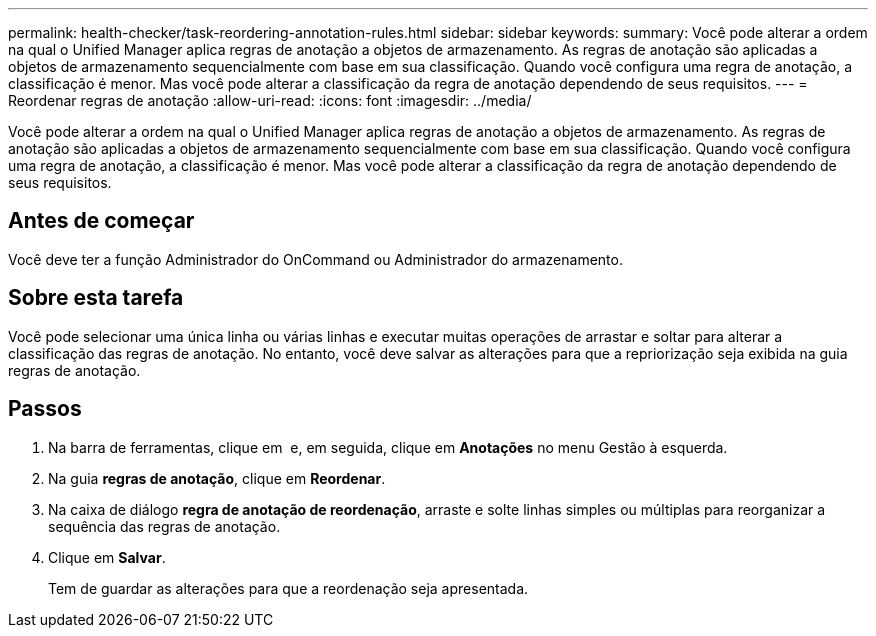 ---
permalink: health-checker/task-reordering-annotation-rules.html 
sidebar: sidebar 
keywords:  
summary: Você pode alterar a ordem na qual o Unified Manager aplica regras de anotação a objetos de armazenamento. As regras de anotação são aplicadas a objetos de armazenamento sequencialmente com base em sua classificação. Quando você configura uma regra de anotação, a classificação é menor. Mas você pode alterar a classificação da regra de anotação dependendo de seus requisitos. 
---
= Reordenar regras de anotação
:allow-uri-read: 
:icons: font
:imagesdir: ../media/


[role="lead"]
Você pode alterar a ordem na qual o Unified Manager aplica regras de anotação a objetos de armazenamento. As regras de anotação são aplicadas a objetos de armazenamento sequencialmente com base em sua classificação. Quando você configura uma regra de anotação, a classificação é menor. Mas você pode alterar a classificação da regra de anotação dependendo de seus requisitos.



== Antes de começar

Você deve ter a função Administrador do OnCommand ou Administrador do armazenamento.



== Sobre esta tarefa

Você pode selecionar uma única linha ou várias linhas e executar muitas operações de arrastar e soltar para alterar a classificação das regras de anotação. No entanto, você deve salvar as alterações para que a repriorização seja exibida na guia regras de anotação.



== Passos

. Na barra de ferramentas, clique em *image:../media/clusterpage-settings-icon.gif[""]* e, em seguida, clique em *Anotações* no menu Gestão à esquerda.
. Na guia *regras de anotação*, clique em *Reordenar*.
. Na caixa de diálogo *regra de anotação de reordenação*, arraste e solte linhas simples ou múltiplas para reorganizar a sequência das regras de anotação.
. Clique em *Salvar*.
+
Tem de guardar as alterações para que a reordenação seja apresentada.


